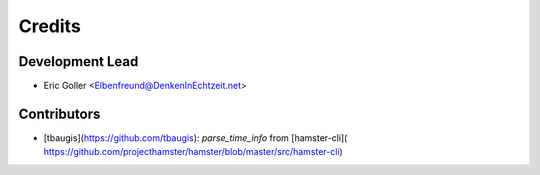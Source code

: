 =======
Credits
=======

Development Lead
----------------

* Eric Goller <Elbenfreund@DenkenInEchtzeit.net>

Contributors
------------

* [tbaugis](https://github.com/tbaugis): `parse_time_info` from [hamster-cli](
  https://github.com/projecthamster/hamster/blob/master/src/hamster-cli)
